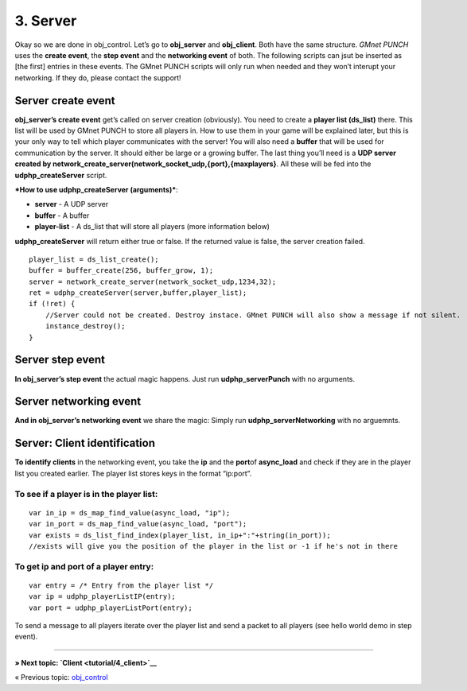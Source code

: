 3. Server
---------

Okay so we are done in obj\_control. Let’s go to **obj\_server** and
**obj\_client**. Both have the same structure. *GMnet PUNCH* uses the
**create event**, the **step event** and the **networking event** of
both. The following scripts can jsut be inserted as [the first] entries
in these events. The GMnet PUNCH scripts will only run when needed and
they won’t interupt your networking. If they do, please contact the
support!

Server create event
~~~~~~~~~~~~~~~~~~~

**obj\_server’s create event** get’s called on server creation
(obviously). You need to create a **player list (ds\_list)** there. This
list will be used by GMnet PUNCH to store all players in. How to use
them in your game will be explained later, but this is your only way to
tell which player communicates with the server! You will also need a
**buffer** that will be used for communication by the server. It should
either be large or a growing buffer. The last thing you’ll need is a
**UDP server created by
network\_create\_server(network\_socket\_udp,{port},{maxplayers}**. All
these will be fed into the **udphp\_createServer** script.

***How to use udphp\_createServer (arguments)***:

-  **server** - A UDP server
-  **buffer** - A buffer
-  **player-list** - A ds\_list that will store all players (more
   information below)

**udphp\_createServer** will return either true or false. If the
returned value is false, the server creation failed.

::

    player_list = ds_list_create();
    buffer = buffer_create(256, buffer_grow, 1);
    server = network_create_server(network_socket_udp,1234,32);
    ret = udphp_createServer(server,buffer,player_list);
    if (!ret) {
        //Server could not be created. Destroy instace. GMnet PUNCH will also show a message if not silent.
        instance_destroy();
    }

Server step event
~~~~~~~~~~~~~~~~~

**In obj\_server’s step event** the actual magic happens. Just run
**udphp\_serverPunch** with no arguments.

Server networking event
~~~~~~~~~~~~~~~~~~~~~~~

**And in obj\_server’s networking event** we share the magic: Simply run
**udphp\_serverNetworking** with no arguemnts.

Server: Client identification
~~~~~~~~~~~~~~~~~~~~~~~~~~~~~

**To identify clients** in the networking event, you take the **ip** and
the **port**\ of **async\_load** and check if they are in the player
list you created earlier. The player list stores keys in the format
“ip:port”.

To see if a player is in the player list:
^^^^^^^^^^^^^^^^^^^^^^^^^^^^^^^^^^^^^^^^^

::

    var in_ip = ds_map_find_value(async_load, "ip");
    var in_port = ds_map_find_value(async_load, "port");
    var exists = ds_list_find_index(player_list, in_ip+":"+string(in_port));
    //exists will give you the position of the player in the list or -1 if he's not in there

To get ip and port of a player entry:
^^^^^^^^^^^^^^^^^^^^^^^^^^^^^^^^^^^^^

::

    var entry = /* Entry from the player list */
    var ip = udphp_playerListIP(entry);
    var port = udphp_playerListPort(entry);

To send a message to all players iterate over the player list and send a
packet to all players (see hello world demo in step event).

--------------

**» Next topic: `Client <tutorial/4_client>`__**

« Previous topic: `obj\_control <tutorial/2_obj_control>`__
